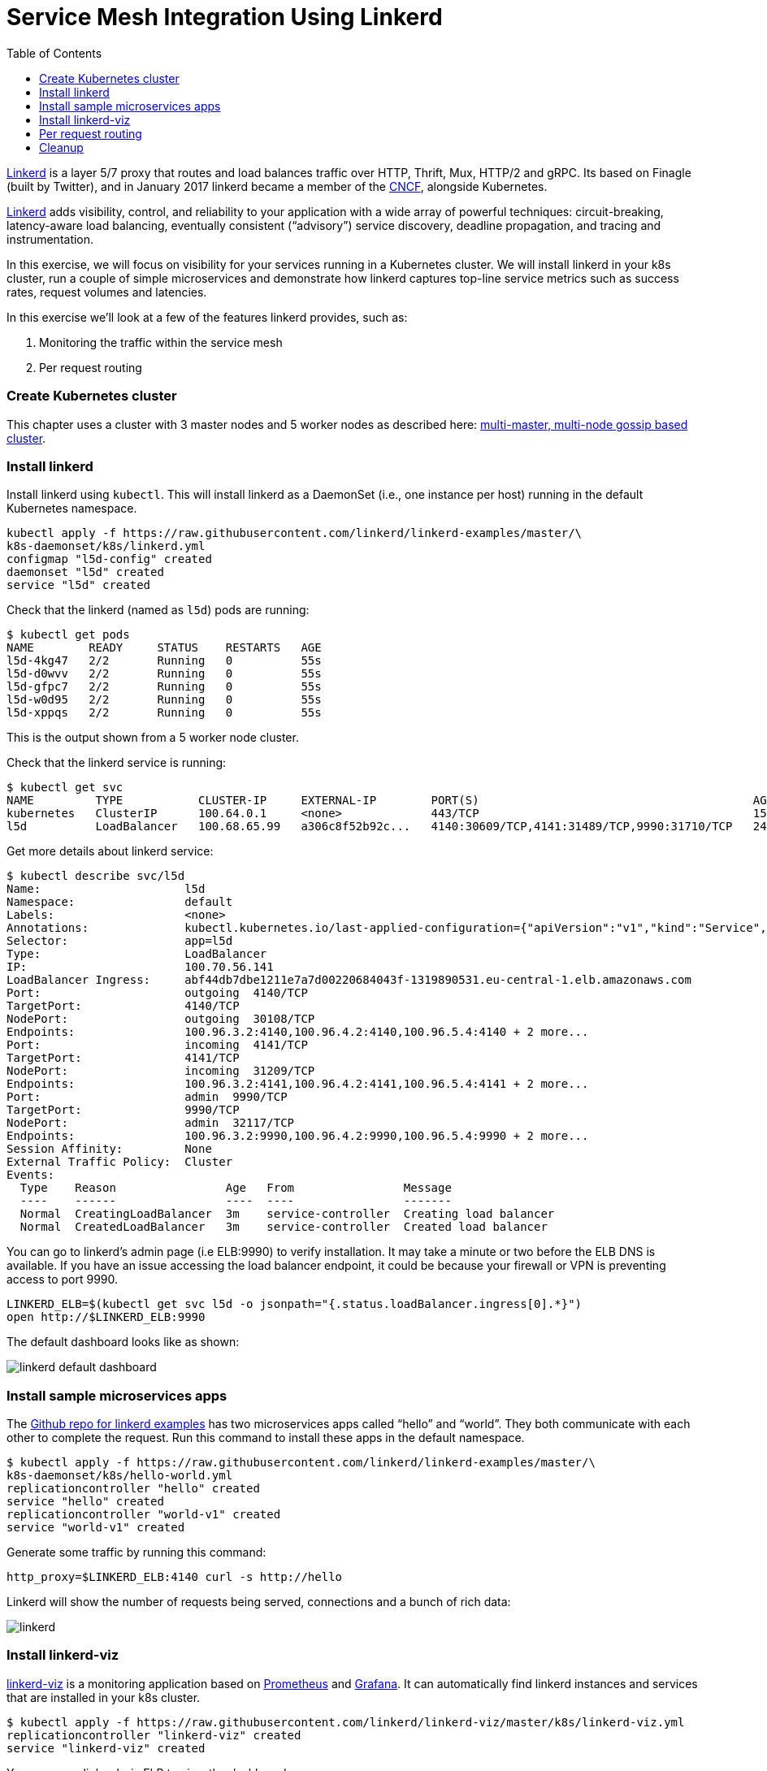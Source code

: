 = Service Mesh Integration Using Linkerd
:toc:
:icons:
:linkcss:
:imagesdir: ../../../resources/images

https://linkerd.io/[Linkerd] is a layer 5/7 proxy that routes and load balances traffic over HTTP, Thrift, Mux, HTTP/2 and gRPC. Its based on Finagle (built by Twitter), and in January 2017 linkerd became a member of the link:https://www.cncf.io/[CNCF], alongside Kubernetes.

https://linkerd.io/[Linkerd] adds visibility, control, and reliability to your application with
a wide array of powerful techniques: circuit-breaking, latency-aware load balancing, eventually
consistent (“advisory”) service discovery, deadline propagation, and tracing and instrumentation.

In this exercise, we will focus on visibility for your services running in a Kubernetes cluster. We will
install linkerd in your k8s cluster, run a couple of simple microservices and demonstrate how
linkerd captures top-line service metrics such as success rates, request volumes and latencies.

In this exercise we'll look at a few of the features linkerd provides, such as:

. Monitoring the traffic within the service mesh
. Per request routing

=== Create Kubernetes cluster

This chapter uses a cluster with 3 master nodes and 5 worker nodes as described here: link:../cluster-install#multi-master-multi-node-multi-az-gossip-based-cluster[multi-master, multi-node gossip based cluster].

=== Install linkerd

Install linkerd using `kubectl`. This will install linkerd as a DaemonSet (i.e., one instance per
host) running in the default Kubernetes namespace.

  kubectl apply -f https://raw.githubusercontent.com/linkerd/linkerd-examples/master/\
  k8s-daemonset/k8s/linkerd.yml
  configmap "l5d-config" created
  daemonset "l5d" created
  service "l5d" created

Check that the linkerd (named as `l5d`) pods are running:

  $ kubectl get pods
  NAME        READY     STATUS    RESTARTS   AGE
  l5d-4kg47   2/2       Running   0          55s
  l5d-d0wvv   2/2       Running   0          55s
  l5d-gfpc7   2/2       Running   0          55s
  l5d-w0d95   2/2       Running   0          55s
  l5d-xppqs   2/2       Running   0          55s

This is the output shown from a 5 worker node cluster.

Check that the linkerd service is running:

  $ kubectl get svc
  NAME         TYPE           CLUSTER-IP     EXTERNAL-IP        PORT(S)                                        AGE
  kubernetes   ClusterIP      100.64.0.1     <none>             443/TCP                                        15h
  l5d          LoadBalancer   100.68.65.99   a306c8f52b92c...   4140:30609/TCP,4141:31489/TCP,9990:31710/TCP   24s

Get more details about linkerd service:

  $ kubectl describe svc/l5d
  Name:                     l5d
  Namespace:                default
  Labels:                   <none>
  Annotations:              kubectl.kubernetes.io/last-applied-configuration={"apiVersion":"v1","kind":"Service","metadata":{"annotations":{},"name":"l5d","namespace":"default"},"spec":{"ports":[{"name":"outgoing","port":4140},{...
  Selector:                 app=l5d
  Type:                     LoadBalancer
  IP:                       100.70.56.141
  LoadBalancer Ingress:     abf44db7dbe1211e7a7d00220684043f-1319890531.eu-central-1.elb.amazonaws.com
  Port:                     outgoing  4140/TCP
  TargetPort:               4140/TCP
  NodePort:                 outgoing  30108/TCP
  Endpoints:                100.96.3.2:4140,100.96.4.2:4140,100.96.5.4:4140 + 2 more...
  Port:                     incoming  4141/TCP
  TargetPort:               4141/TCP
  NodePort:                 incoming  31209/TCP
  Endpoints:                100.96.3.2:4141,100.96.4.2:4141,100.96.5.4:4141 + 2 more...
  Port:                     admin  9990/TCP
  TargetPort:               9990/TCP
  NodePort:                 admin  32117/TCP
  Endpoints:                100.96.3.2:9990,100.96.4.2:9990,100.96.5.4:9990 + 2 more...
  Session Affinity:         None
  External Traffic Policy:  Cluster
  Events:
    Type    Reason                Age   From                Message
    ----    ------                ----  ----                -------
    Normal  CreatingLoadBalancer  3m    service-controller  Creating load balancer
    Normal  CreatedLoadBalancer   3m    service-controller  Created load balancer

You can go to linkerd's admin page (i.e ELB:9990) to verify installation. It may take a minute or two before the
ELB DNS is available. If you have an issue accessing the load balancer endpoint, it could be because your firewall
or VPN is preventing access to port 9990.

  LINKERD_ELB=$(kubectl get svc l5d -o jsonpath="{.status.loadBalancer.ingress[0].*}")
  open http://$LINKERD_ELB:9990

The default dashboard looks like as shown:

image::linkerd-default-dashboard.png[]

=== Install sample microservices apps

The https://github.com/linkerd/linkerd-examples/tree/master/k8s-daemonset/k8s[Github repo for
linkerd examples] has two microservices apps called "`hello`" and "`world`". They both communicate
with each other to complete the request. Run this command to install these apps in the default
namespace.

  $ kubectl apply -f https://raw.githubusercontent.com/linkerd/linkerd-examples/master/\
  k8s-daemonset/k8s/hello-world.yml
  replicationcontroller "hello" created
  service "hello" created
  replicationcontroller "world-v1" created
  service "world-v1" created

Generate some traffic by running this command:

  http_proxy=$LINKERD_ELB:4140 curl -s http://hello

Linkerd will show the number of requests being served, connections and a bunch of rich data:

image::linkerd.png[]

=== Install linkerd-viz

https://github.com/linkerd/linkerd-viz[linkerd-viz] is a monitoring application based on https://prometheus.io/[Prometheus] and http://grafana.org/[Grafana]. It can automatically find linkerd instances and services
that are installed in your k8s cluster.

  $ kubectl apply -f https://raw.githubusercontent.com/linkerd/linkerd-viz/master/k8s/linkerd-viz.yml
  replicationcontroller "linkerd-viz" created
  service "linkerd-viz" created

You can open linkerd-viz ELB to view the dashboard:

  LINKERD_VIZ_ELB=$(kubectl get svc linkerd-viz -o jsonpath="{.status.loadBalancer.ingress[0].*}")
  open http://$LINKERD_VIZ_ELB

As with the previous example, it may take a minute or two before the ELB DNS is available.

image::linkerd-viz.png[]

=== Per request routing

We'll use the same "`hello-world`" application used in the example above, but this time we'll deploy version 2 of the
"`world`" microservice, and we'll specify on a per request level whether the request should use v1 or v2 of the "`"world`" microservice.

If you haven't already deployed the "`hello-world`" application, deploy it now.

    kubectl apply -f https://raw.githubusercontent.com/linkerd/linkerd-examples/master/\
    k8s-daemonset/k8s/hello-world.yml

Deploy the linkerd ingress so we can access the application externally.

    $ kubectl apply -f https://raw.githubusercontent.com/linkerd/linkerd-examples/master/\
    k8s-daemonset/k8s/linkerd-ingress.yml
    configmap "l5d-config" configured
    daemonset "l5d" configured
    service "l5d" configured

Now deploy version2 of the "`world`" microservice.

    $ kubectl apply -f https://raw.githubusercontent.com/linkerd/linkerd-examples/master/\
    k8s-daemonset/k8s/world-v2.yml
    replicationcontroller "world-v2" created
    service "world-v2" created

Send a request to v1 of the service. It should reply with 'Hello world'.

    INGRESS_LB=$(kubectl get svc l5d -o jsonpath="{.status.loadBalancer.ingress[0].*}")
    curl -H 'Host: www.hello.world' $INGRESS_LB

After a minute or two, it should reply with `Hello world` as shown:

  Hello (100.96.1.12) world (100.96.1.14)

Now send a request to v2 of the service by modifying the header in the request.

    curl -H "Host: www.hello.world" -H "l5d-dtab: /host/world => /srv/world-v2;" $INGRESS_LB

It should reply with 'Hello earth' as shown:

  Hello (100.96.1.11) earth (100.96.2.14)

This demonstrates that v1 and v2 of the `world` service are running in the cluster, and you can specify in the
request header which version of the service to route individual requests to.

That's it!

You can look into linkerd configuration files in https://github.com/linkerd/linkerd-examples/tree/master/k8s-daemonset/k8s[linkerd examples] to learn more.

=== Cleanup

Remove the installed components:

  kubectl delete -f https://raw.githubusercontent.com/linkerd/linkerd-viz/master/k8s/linkerd-viz.yml
  kubectl delete -f https://raw.githubusercontent.com/linkerd/linkerd-examples/master/\
  k8s-daemonset/k8s/world-v2.yml
  kubectl delete -f https://raw.githubusercontent.com/linkerd/linkerd-examples/master/\
  k8s-daemonset/k8s/hello-world.yml
  kubectl delete -f https://raw.githubusercontent.com/linkerd/linkerd-examples/master/\
  k8s-daemonset/k8s/linkerd-ingress.yml
  kubectl delete -f https://raw.githubusercontent.com/linkerd/linkerd-examples/master/\
  k8s-daemonset/k8s/linkerd.yml

You are now ready to continue on with the workshop!

:frame: none
:grid: none
:valign: top

[align="center", cols="2", grid="none", frame="none"]
|=====
|image:button-continue-standard.png[link=../../02-path-working-with-clusters/202-service-mesh]
|image:button-continue-operations.png[link=../../02-path-working-with-clusters/202-service-mesh]
|link:../readme.adoc[Go to Standard Index]
|link:../readme.adoc[Go to Operations Index]
|=====
